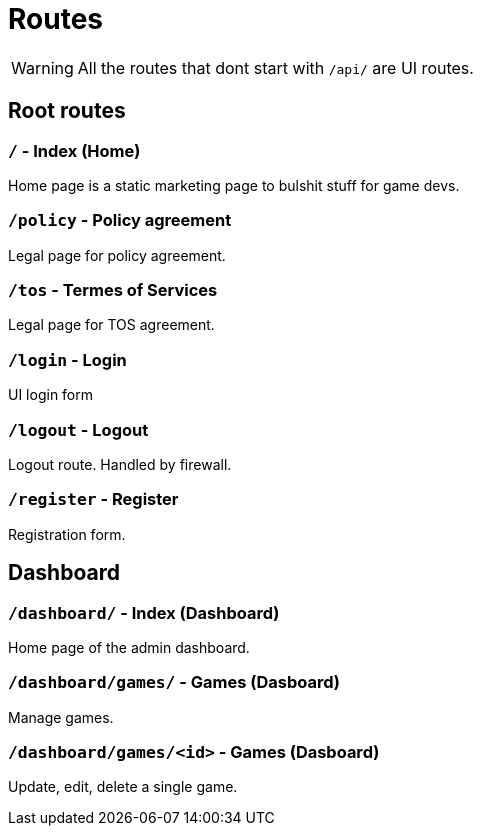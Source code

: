 = Routes

WARNING: All the routes that dont start with `/api/` are UI routes.

== Root routes

=== `/` - Index (Home)

Home page is a static marketing page to bulshit stuff for game devs.

=== `/policy` - Policy agreement

Legal page for policy agreement.

=== `/tos` - Termes of Services

Legal page for TOS agreement.

=== `/login` - Login

UI login form

=== `/logout` - Logout

Logout route. Handled by firewall.

=== `/register` - Register

Registration form.

== Dashboard

=== `/dashboard/` - Index (Dashboard)

Home page of the admin dashboard.

=== `/dashboard/games/` - Games (Dasboard)

Manage games.

=== `/dashboard/games/<id>` - Games (Dasboard)

Update, edit, delete a single game.
